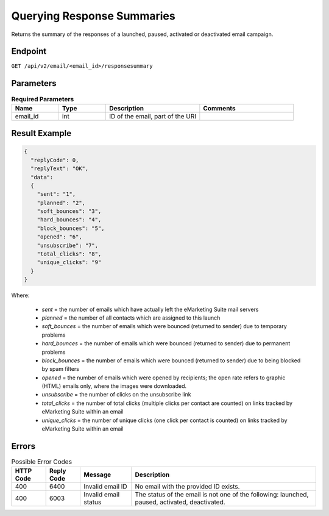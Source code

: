 Querying Response Summaries
===========================

Returns the summary of the responses of a launched, paused, activated or deactivated email campaign.

Endpoint
--------

``GET /api/v2/email/<email_id>/responsesummary``

Parameters
----------

.. list-table:: **Required Parameters**
   :header-rows: 1
   :widths: 20 20 40 40

   * - Name
     - Type
     - Description
     - Comments
   * - email_id
     - int
     - ID of the email, part of the URI
     -

Result Example
--------------

.. code-block:: json

   {
     "replyCode": 0,
     "replyText": "OK",
     "data":
     {
       "sent": "1",
       "planned": "2",
       "soft_bounces": "3",
       "hard_bounces": "4",
       "block_bounces": "5",
       "opened": "6",
       "unsubscribe": "7",
       "total_clicks": "8",
       "unique_clicks": "9"
     }
   }

Where:

 * *sent* = the number of emails which have actually left the eMarketing Suite mail servers
 * *planned* = the number of all contacts which are assigned to this launch
 * *soft_bounces* = the number of emails which were bounced (returned to sender) due to temporary problems
 * *hard_bounces* = the number of emails which were bounced (returned to sender) due to permanent problems
 * *block_bounces* = the number of emails which were bounced (returned to sender) due to being blocked by spam filters
 * *opened* = the number of emails which were opened by recipients; the open rate refers to graphic (HTML) emails only, where the images were downloaded.
 * *unsubscribe* = the number of clicks on the unsubscribe link
 * *total_clicks* = the number of total clicks (multiple clicks per contact are counted) on links tracked by eMarketing Suite within an email
 * *unique_clicks* = the number of unique clicks (one click per contact is counted) on links tracked by eMarketing Suite within an email

Errors
------

.. list-table:: Possible Error Codes
   :header-rows: 1

   * - HTTP Code
     - Reply Code
     - Message
     - Description
   * - 400
     - 6400
     - Invalid email ID
     - No email with the provided ID exists.
   * - 400
     - 6003
     - Invalid email status
     - The status of the email is not one of the following: launched, paused, activated, deactivated.




